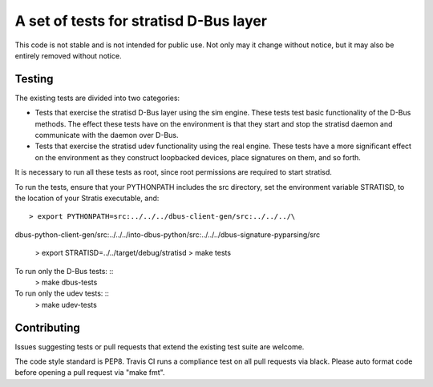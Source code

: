 A set of tests for stratisd D-Bus layer
==============================================

This code is not stable and is not intended for public use. Not only may
it change without notice, but it may also be entirely removed without notice.

Testing
-------
The existing tests are divided into two categories:

* Tests that exercise the stratisd D-Bus layer using the sim engine. These
  tests test basic functionality of the D-Bus methods. The effect these
  tests have on the environment is that they start and stop the stratisd
  daemon and communicate with the daemon over D-Bus.

* Tests that exercise the stratisd udev functionality using the real engine.
  These tests have a more significant effect on the environment as they
  construct loopbacked devices, place signatures on them, and so forth.

It is necessary to run all these tests as root, since root permissions are
required to start stratisd.

To run the tests, ensure that your PYTHONPATH includes the
src directory, set the environment variable STRATISD, to the location of your
Stratis executable, and: ::

    > export PYTHONPATH=src:../../../dbus-client-gen/src:../../../\
dbus-python-client-gen/src:../../../into-dbus-python/src:../../../\
dbus-signature-pyparsing/src
    > export STRATISD=../../target/debug/stratisd
    > make tests

To run only the D-Bus tests: ::
   > make dbus-tests

To run only the udev tests: ::
   > make udev-tests

Contributing
------------
Issues suggesting tests or pull requests that extend the existing test suite
are welcome.

The code style standard is PEP8.  Travis CI runs a compliance test on
all pull requests via black.  Please auto format code before opening a pull
request via "make fmt".
